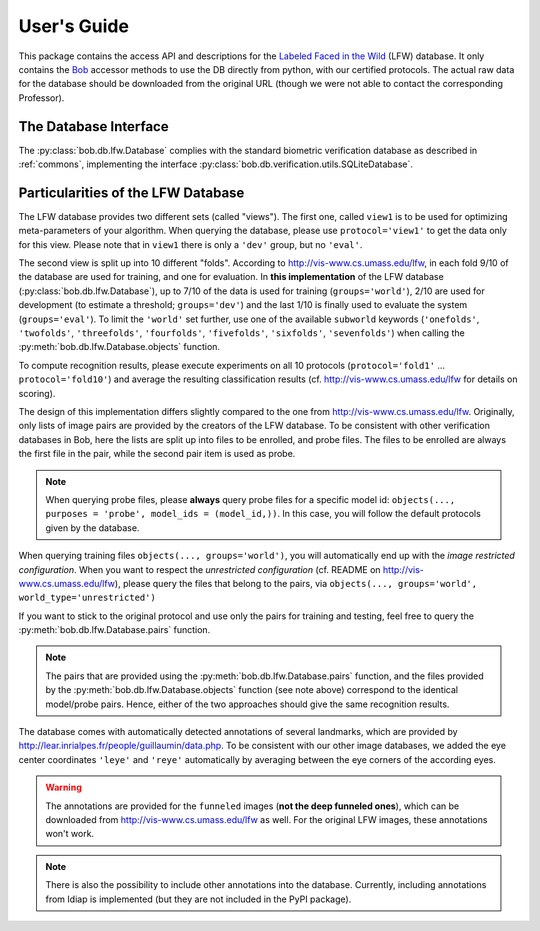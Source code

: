 .. vim: set fileencoding=utf-8 :
.. @author: Manuel Guenther <Manuel.Guenther@idiap.ch>
.. @date:   Thu Dec  6 12:28:25 CET 2012

==============
 User's Guide
==============

This package contains the access API and descriptions for the `Labeled Faced in the Wild <http://vis-www.cs.umass.edu/lfw>`_ (LFW) database.
It only contains the Bob_ accessor methods to use the DB directly from python, with our certified protocols.
The actual raw data for the database should be downloaded from the original URL (though we were not able to contact the corresponding Professor).

The Database Interface
----------------------

The :py:class:`bob.db.lfw.Database` complies with the standard biometric verification database as described in :ref:`commons`, implementing the interface :py:class:`bob.db.verification.utils.SQLiteDatabase`.


Particularities of the LFW Database
-----------------------------------

The LFW database provides two different sets (called "views").
The first one, called ``view1`` is to be used for optimizing meta-parameters of your algorithm.
When querying the database, please use ``protocol='view1'`` to get the data only for this view.
Please note that in ``view1`` there is only a ``'dev'`` group, but no ``'eval'``.

The second view is split up into 10 different "folds".
According to http://vis-www.cs.umass.edu/lfw, in each fold 9/10 of the database are used for training, and one for evaluation.
In **this implementation** of the LFW database (:py:class:`bob.db.lfw.Database`), up to 7/10 of the data is used for training (``groups='world'``), 2/10 are used for development (to estimate a threshold; ``groups='dev'``) and the last 1/10 is finally used to evaluate the system (``groups='eval'``).
To limit the ``'world'`` set further, use one of the available ``subworld`` keywords (``'onefolds'``, ``'twofolds'``, ``'threefolds'``, ``'fourfolds'``, ``'fivefolds'``, ``'sixfolds'``, ``'sevenfolds'``) when calling the :py:meth:`bob.db.lfw.Database.objects` function.

To compute recognition results, please execute experiments on all 10 protocols (``protocol='fold1'`` ... ``protocol='fold10'``) and average the resulting classification results (cf. http://vis-www.cs.umass.edu/lfw for details on scoring).

The design of this implementation differs slightly compared to the one from http://vis-www.cs.umass.edu/lfw.
Originally, only lists of image pairs are provided by the creators of the LFW database.
To be consistent with other verification databases in Bob, here the lists are split up into files to be enrolled, and probe files.
The files to be enrolled are always the first file in the pair, while the second pair item is used as probe.

.. note::
  When querying probe files, please **always** query probe files for a specific model id: ``objects(..., purposes = 'probe', model_ids = (model_id,))``.
  In this case, you will follow the default protocols given by the database.

When querying training files ``objects(..., groups='world')``, you will automatically end up with the *image restricted configuration*.
When you want to respect the *unrestricted configuration* (cf. README on http://vis-www.cs.umass.edu/lfw), please query the files that belong to the pairs, via ``objects(..., groups='world', world_type='unrestricted')``

If you want to stick to the original protocol and use only the pairs for training and testing, feel free to query the :py:meth:`bob.db.lfw.Database.pairs` function.

.. note::
  The pairs that are provided using the :py:meth:`bob.db.lfw.Database.pairs` function, and the files provided by the :py:meth:`bob.db.lfw.Database.objects` function (see note above) correspond to the identical model/probe pairs.
  Hence, either of the two approaches should give the same recognition results.

The database comes with automatically detected annotations of several landmarks, which are provided by http://lear.inrialpes.fr/people/guillaumin/data.php.
To be consistent with our other image databases, we added the eye center coordinates ``'leye'`` and ``'reye'`` automatically by averaging between the eye corners of the according eyes.

.. warning::
  The annotations are provided for the ``funneled`` images (**not the deep funneled ones**), which can be downloaded from http://vis-www.cs.umass.edu/lfw as well.
  For the original LFW images, these annotations won't work.

.. note::
  There is also the possibility to include other annotations into the database.
  Currently, including annotations from Idiap is implemented (but they are not included in the PyPI package).


.. _bob: https://www.idiap.ch/software/bob

